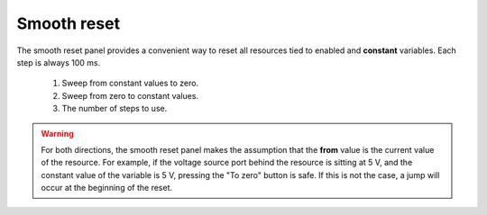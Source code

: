 ############
Smooth reset
############

The smooth reset panel provides a convenient way to reset all resources tied to enabled and **constant** variables. Each step is always 100 ms.

.. figure:: smooth_reset.*
   :alt: Smooth reset panel.

   ..

   1. Sweep from constant values to zero.
   2. Sweep from zero to constant values.
   3. The number of steps to use.

.. warning::
   For both directions, the smooth reset panel makes the assumption that the **from** value is the current value of the resource. For example, if the voltage source port behind the resource is sitting at 5 V, and the constant value of the variable is 5 V, pressing the "To zero" button is safe. If this is not the case, a jump will occur at the beginning of the reset.
